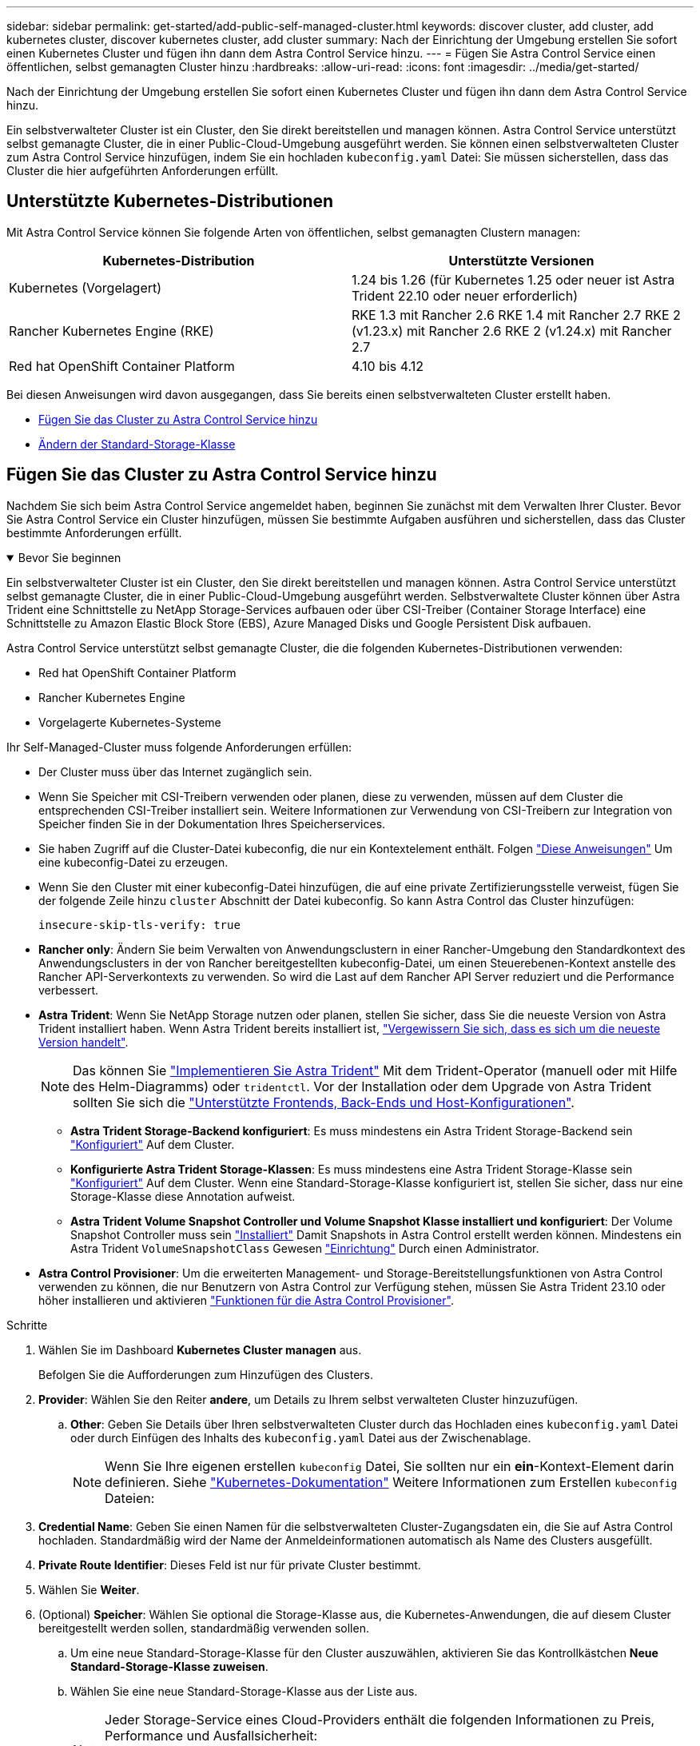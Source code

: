 ---
sidebar: sidebar 
permalink: get-started/add-public-self-managed-cluster.html 
keywords: discover cluster, add cluster, add kubernetes cluster, discover kubernetes cluster, add cluster 
summary: Nach der Einrichtung der Umgebung erstellen Sie sofort einen Kubernetes Cluster und fügen ihn dann dem Astra Control Service hinzu. 
---
= Fügen Sie Astra Control Service einen öffentlichen, selbst gemanagten Cluster hinzu
:hardbreaks:
:allow-uri-read: 
:icons: font
:imagesdir: ../media/get-started/


[role="lead"]
Nach der Einrichtung der Umgebung erstellen Sie sofort einen Kubernetes Cluster und fügen ihn dann dem Astra Control Service hinzu.

Ein selbstverwalteter Cluster ist ein Cluster, den Sie direkt bereitstellen und managen können. Astra Control Service unterstützt selbst gemanagte Cluster, die in einer Public-Cloud-Umgebung ausgeführt werden. Sie können einen selbstverwalteten Cluster zum Astra Control Service hinzufügen, indem Sie ein hochladen `kubeconfig.yaml` Datei: Sie müssen sicherstellen, dass das Cluster die hier aufgeführten Anforderungen erfüllt.



== Unterstützte Kubernetes-Distributionen

Mit Astra Control Service können Sie folgende Arten von öffentlichen, selbst gemanagten Clustern managen:

|===
| Kubernetes-Distribution | Unterstützte Versionen 


| Kubernetes (Vorgelagert) | 1.24 bis 1.26 (für Kubernetes 1.25 oder neuer ist Astra Trident 22.10 oder neuer erforderlich) 


| Rancher Kubernetes Engine (RKE) | RKE 1.3 mit Rancher 2.6
RKE 1.4 mit Rancher 2.7
RKE 2 (v1.23.x) mit Rancher 2.6
RKE 2 (v1.24.x) mit Rancher 2.7 


| Red hat OpenShift Container Platform | 4.10 bis 4.12 
|===
Bei diesen Anweisungen wird davon ausgegangen, dass Sie bereits einen selbstverwalteten Cluster erstellt haben.

* <<Fügen Sie das Cluster zu Astra Control Service hinzu>>
* <<Ändern der Standard-Storage-Klasse>>




== Fügen Sie das Cluster zu Astra Control Service hinzu

Nachdem Sie sich beim Astra Control Service angemeldet haben, beginnen Sie zunächst mit dem Verwalten Ihrer Cluster. Bevor Sie Astra Control Service ein Cluster hinzufügen, müssen Sie bestimmte Aufgaben ausführen und sicherstellen, dass das Cluster bestimmte Anforderungen erfüllt.

.Bevor Sie beginnen
[%collapsible%open]
====
Ein selbstverwalteter Cluster ist ein Cluster, den Sie direkt bereitstellen und managen können. Astra Control Service unterstützt selbst gemanagte Cluster, die in einer Public-Cloud-Umgebung ausgeführt werden. Selbstverwaltete Cluster können über Astra Trident eine Schnittstelle zu NetApp Storage-Services aufbauen oder über CSI-Treiber (Container Storage Interface) eine Schnittstelle zu Amazon Elastic Block Store (EBS), Azure Managed Disks und Google Persistent Disk aufbauen.

Astra Control Service unterstützt selbst gemanagte Cluster, die die folgenden Kubernetes-Distributionen verwenden:

* Red hat OpenShift Container Platform
* Rancher Kubernetes Engine
* Vorgelagerte Kubernetes-Systeme


Ihr Self-Managed-Cluster muss folgende Anforderungen erfüllen:

* Der Cluster muss über das Internet zugänglich sein.
* Wenn Sie Speicher mit CSI-Treibern verwenden oder planen, diese zu verwenden, müssen auf dem Cluster die entsprechenden CSI-Treiber installiert sein. Weitere Informationen zur Verwendung von CSI-Treibern zur Integration von Speicher finden Sie in der Dokumentation Ihres Speicherservices.
* Sie haben Zugriff auf die Cluster-Datei kubeconfig, die nur ein Kontextelement enthält. Folgen link:create-kubeconfig.html["Diese Anweisungen"^] Um eine kubeconfig-Datei zu erzeugen.
* Wenn Sie den Cluster mit einer kubeconfig-Datei hinzufügen, die auf eine private Zertifizierungsstelle verweist, fügen Sie der folgende Zeile hinzu `cluster` Abschnitt der Datei kubeconfig. So kann Astra Control das Cluster hinzufügen:
+
[listing]
----
insecure-skip-tls-verify: true
----
* *Rancher only*: Ändern Sie beim Verwalten von Anwendungsclustern in einer Rancher-Umgebung den Standardkontext des Anwendungsclusters in der von Rancher bereitgestellten kubeconfig-Datei, um einen Steuerebenen-Kontext anstelle des Rancher API-Serverkontexts zu verwenden. So wird die Last auf dem Rancher API Server reduziert und die Performance verbessert.
* *Astra Trident*: Wenn Sie NetApp Storage nutzen oder planen, stellen Sie sicher, dass Sie die neueste Version von Astra Trident installiert haben. Wenn Astra Trident bereits installiert ist, link:check-astra-trident-version.html["Vergewissern Sie sich, dass es sich um die neueste Version handelt"^].
+

NOTE: Das können Sie https://docs.netapp.com/us-en/trident/trident-get-started/kubernetes-deploy.html#choose-the-deployment-method["Implementieren Sie Astra Trident"^] Mit dem Trident-Operator (manuell oder mit Hilfe des Helm-Diagramms) oder `tridentctl`. Vor der Installation oder dem Upgrade von Astra Trident sollten Sie sich die https://docs.netapp.com/us-en/trident/trident-get-started/requirements.html["Unterstützte Frontends, Back-Ends und Host-Konfigurationen"^].

+
** *Astra Trident Storage-Backend konfiguriert*: Es muss mindestens ein Astra Trident Storage-Backend sein https://docs.netapp.com/us-en/trident/trident-use/backends.html["Konfiguriert"^] Auf dem Cluster.
** *Konfigurierte Astra Trident Storage-Klassen*: Es muss mindestens eine Astra Trident Storage-Klasse sein https://docs.netapp.com/us-en/trident/trident-use/manage-stor-class.html["Konfiguriert"^] Auf dem Cluster. Wenn eine Standard-Storage-Klasse konfiguriert ist, stellen Sie sicher, dass nur eine Storage-Klasse diese Annotation aufweist.
** *Astra Trident Volume Snapshot Controller und Volume Snapshot Klasse installiert und konfiguriert*: Der Volume Snapshot Controller muss sein https://docs.netapp.com/us-en/trident/trident-use/vol-snapshots.html#deploying-a-volume-snapshot-controller["Installiert"^] Damit Snapshots in Astra Control erstellt werden können. Mindestens ein Astra Trident `VolumeSnapshotClass` Gewesen https://docs.netapp.com/us-en/trident/trident-use/vol-snapshots.html#step-1-set-up-a-volumesnapshotclass["Einrichtung"^] Durch einen Administrator.




====
* *Astra Control Provisioner*: Um die erweiterten Management- und Storage-Bereitstellungsfunktionen von Astra Control verwenden zu können, die nur Benutzern von Astra Control zur Verfügung stehen, müssen Sie Astra Trident 23.10 oder höher installieren und aktivieren link:../use/enable-acp.html["Funktionen für die Astra Control Provisioner"].


.Schritte
. Wählen Sie im Dashboard *Kubernetes Cluster managen* aus.
+
Befolgen Sie die Aufforderungen zum Hinzufügen des Clusters.

. *Provider*: Wählen Sie den Reiter *andere*, um Details zu Ihrem selbst verwalteten Cluster hinzuzufügen.
+
.. *Other*: Geben Sie Details über Ihren selbstverwalteten Cluster durch das Hochladen eines `kubeconfig.yaml` Datei oder durch Einfügen des Inhalts des `kubeconfig.yaml` Datei aus der Zwischenablage.
+

NOTE: Wenn Sie Ihre eigenen erstellen `kubeconfig` Datei, Sie sollten nur ein *ein*-Kontext-Element darin definieren. Siehe https://kubernetes.io/docs/concepts/configuration/organize-cluster-access-kubeconfig/["Kubernetes-Dokumentation"^] Weitere Informationen zum Erstellen `kubeconfig` Dateien:



. *Credential Name*: Geben Sie einen Namen für die selbstverwalteten Cluster-Zugangsdaten ein, die Sie auf Astra Control hochladen. Standardmäßig wird der Name der Anmeldeinformationen automatisch als Name des Clusters ausgefüllt.
. *Private Route Identifier*: Dieses Feld ist nur für private Cluster bestimmt.
. Wählen Sie *Weiter*.
. (Optional) *Speicher*: Wählen Sie optional die Storage-Klasse aus, die Kubernetes-Anwendungen, die auf diesem Cluster bereitgestellt werden sollen, standardmäßig verwenden sollen.
+
.. Um eine neue Standard-Storage-Klasse für den Cluster auszuwählen, aktivieren Sie das Kontrollkästchen *Neue Standard-Storage-Klasse zuweisen*.
.. Wählen Sie eine neue Standard-Storage-Klasse aus der Liste aus.
+
[NOTE]
====
Jeder Storage-Service eines Cloud-Providers enthält die folgenden Informationen zu Preis, Performance und Ausfallsicherheit:

ifdef::gcp[]

*** Cloud Volumes Service für Google Cloud: Informationen zu Preis, Performance und Ausfallsicherheit
*** Google Persistent Disk: Keine Informationen über Preis, Performance oder Ausfallsicherheit verfügbar


endif::gcp[]

ifdef::azure[]

*** Azure NetApp Files: Informationen zu Performance und Ausfallsicherheit
*** Azure Managed Disks: Es sind weder Preis-, Performance- oder Resilience-Informationen verfügbar


endif::azure[]

ifdef::aws[]

*** Amazon Elastic Block Store: Keine Informationen zu Preis, Performance oder Ausfallsicherheit verfügbar
*** Amazon FSX für NetApp ONTAP: Keine Informationen zu Preis, Performance und Ausfallsicherheit verfügbar


endif::aws[]

*** NetApp Cloud Volumes ONTAP: Keine Informationen zu Preis, Performance oder Ausfallsicherheit verfügbar


====
+
Jede Storage-Klasse kann einen der folgenden Services nutzen:

+
ifdef::gcp[]

+
*** https://cloud.netapp.com/cloud-volumes-service-for-gcp["Cloud Volumes Service für Google Cloud"^]
*** https://cloud.google.com/persistent-disk/["Google Persistent Disk"^]






endif::gcp[]

ifdef::azure[]

* https://cloud.netapp.com/azure-netapp-files["Azure NetApp Dateien"^]
* https://docs.microsoft.com/en-us/azure/virtual-machines/managed-disks-overview["Von Azure gemanagte Festplatten"^]


endif::azure[]

ifdef::aws[]

* https://docs.aws.amazon.com/ebs/["Amazon Elastic Block Store"^]
* https://docs.aws.amazon.com/fsx/latest/ONTAPGuide/what-is-fsx-ontap.html["Amazon FSX für NetApp ONTAP"^]


endif::aws[]

* https://www.netapp.com/cloud-services/cloud-volumes-ontap/what-is-cloud-volumes/["NetApp Cloud Volumes ONTAP"^]
+
Weitere Informationen zu link:../learn/aws-storage.html["Storage-Klassen für Amazon Web Services Cluster"]. Weitere Informationen zu link:../learn/azure-storage.html["Speicherklassen für AKS-Cluster"]. Weitere Informationen zu link:../learn/choose-class-and-size.html["Speicherklassen für GKE-Cluster"].

+
.. Wählen Sie *Weiter*.
.. *Überprüfen und genehmigen*: Überprüfen Sie die Konfigurationsdetails.
.. Wählen Sie *Add*, um den Cluster zu Astra Control Service hinzuzufügen.






== Ändern der Standard-Storage-Klasse

Sie können die Standard-Storage-Klasse für ein Cluster ändern.



=== Ändern Sie die Standard-Storage-Klasse mit Astra Control

Sie können die Standard-Storage-Klasse für ein Cluster aus Astra Control ändern. Wenn Ihr Cluster einen zuvor installierten Speicher-Backend-Service verwendet, können Sie diese Methode möglicherweise nicht verwenden, um die Standard-Speicherklasse zu ändern (die Aktion *default* ist nicht wählbar). In diesem Fall können Sie <<Ändern Sie die Standard-Storage-Klasse über die Befehlszeile>>.

.Schritte
. Wählen Sie in der Astra Control Service-UI *Cluster* aus.
. Wählen Sie auf der Seite *Cluster* den Cluster aus, den Sie ändern möchten.
. Wählen Sie die Registerkarte *Storage* aus.
. Wählen Sie die Kategorie *Speicherklassen* aus.
. Wählen Sie das Menü *Aktionen* für die Speicherklasse aus, die Sie als Standard festlegen möchten.
. Wählen Sie *als Standard*.




=== Ändern Sie die Standard-Storage-Klasse über die Befehlszeile

Sie können die Standard-Storage-Klasse für ein Cluster mit Kubernetes-Befehlen ändern. Diese Methode funktioniert unabhängig von der Konfiguration Ihres Clusters.

.Schritte
. Melden Sie sich bei Ihrem Kubernetes Cluster an.
. Listen Sie die Storage-Klassen in Ihrem Cluster auf:
+
[source, console]
----
kubectl get storageclass
----
. Entfernen Sie die Standardbezeichnung aus der Standardspeicherklasse. Ersetzen Sie <SC_NAME> durch den Namen der Speicherklasse:
+
[source, console]
----
kubectl patch storageclass <SC_NAME> -p '{"metadata": {"annotations":{"storageclass.kubernetes.io/is-default-class":"false"}}}'
----
. Markieren Sie standardmäßig eine andere Storage-Klasse. Ersetzen Sie <SC_NAME> durch den Namen der Speicherklasse:
+
[source, console]
----
kubectl patch storageclass <SC_NAME> -p '{"metadata": {"annotations":{"storageclass.kubernetes.io/is-default-class":"true"}}}'
----
. Bestätigen Sie die neue Standard-Speicherklasse:
+
[source, console]
----
kubectl get storageclass
----


ifdef::azure[]

endif::azure[]

